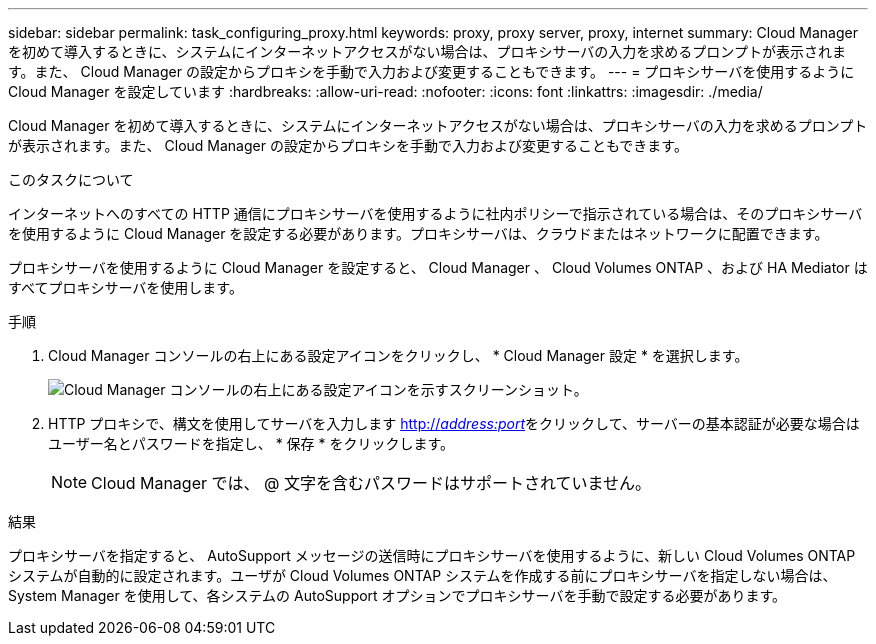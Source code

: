 ---
sidebar: sidebar 
permalink: task_configuring_proxy.html 
keywords: proxy, proxy server, proxy, internet 
summary: Cloud Manager を初めて導入するときに、システムにインターネットアクセスがない場合は、プロキシサーバの入力を求めるプロンプトが表示されます。また、 Cloud Manager の設定からプロキシを手動で入力および変更することもできます。 
---
= プロキシサーバを使用するように Cloud Manager を設定しています
:hardbreaks:
:allow-uri-read: 
:nofooter: 
:icons: font
:linkattrs: 
:imagesdir: ./media/


[role="lead"]
Cloud Manager を初めて導入するときに、システムにインターネットアクセスがない場合は、プロキシサーバの入力を求めるプロンプトが表示されます。また、 Cloud Manager の設定からプロキシを手動で入力および変更することもできます。

.このタスクについて
インターネットへのすべての HTTP 通信にプロキシサーバを使用するように社内ポリシーで指示されている場合は、そのプロキシサーバを使用するように Cloud Manager を設定する必要があります。プロキシサーバは、クラウドまたはネットワークに配置できます。

プロキシサーバを使用するように Cloud Manager を設定すると、 Cloud Manager 、 Cloud Volumes ONTAP 、および HA Mediator はすべてプロキシサーバを使用します。

.手順
. Cloud Manager コンソールの右上にある設定アイコンをクリックし、 * Cloud Manager 設定 * を選択します。
+
image:screenshot_settings_icon.gif["Cloud Manager コンソールの右上にある設定アイコンを示すスクリーンショット。"]

. HTTP プロキシで、構文を使用してサーバを入力します http://_address:port_[]をクリックして、サーバーの基本認証が必要な場合はユーザー名とパスワードを指定し、 * 保存 * をクリックします。
+

NOTE: Cloud Manager では、 @ 文字を含むパスワードはサポートされていません。



.結果
プロキシサーバを指定すると、 AutoSupport メッセージの送信時にプロキシサーバを使用するように、新しい Cloud Volumes ONTAP システムが自動的に設定されます。ユーザが Cloud Volumes ONTAP システムを作成する前にプロキシサーバを指定しない場合は、 System Manager を使用して、各システムの AutoSupport オプションでプロキシサーバを手動で設定する必要があります。
